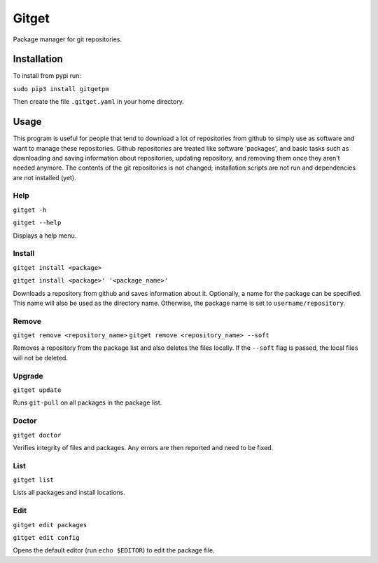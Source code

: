 =======
Gitget
=======

Package manager for git repositories.

Installation
============

To install from pypi run:

``sudo pip3 install gitgetpm``

Then create the file ``.gitget.yaml`` in your home directory.

Usage
=====

This program is useful for people that tend to download a lot of repositories
from github to simply use as software and want to manage these repositories.
Github repositories are treated like software 'packages', and basic tasks such
as downloading and saving information about repositories, updating repository,
and removing them once they aren't needed anymore. The contents of the git
repositories is not changed; installation scripts are not run and dependencies
are not installed (yet).

Help
----

``gitget -h``

``gitget --help``

Displays a help menu.

Install
-------

``gitget install <package>``

``gitget install <package>' '<package_name>'``

Downloads a repository from github and saves information about it. Optionally,
a name for the package can be specified. This name will also be used as the
directory name. Otherwise, the package name is set to ``username/repository``.

Remove
------

``gitget remove <repository_name>``
``gitget remove <repository_name> --soft``

Removes a repository from the package list and also deletes the files locally.
If the ``--soft`` flag is passed, the local files will not be deleted.

Upgrade
-------

``gitget update``

Runs ``git-pull`` on all packages in the package list.

Doctor
------

``gitget doctor``

Verifies integrity of files and packages. Any errors are then reported and need
to be fixed.

List
----

``gitget list``

Lists all packages and install locations.

Edit
----

``gitget edit packages``

``gitget edit config``

Opens the default editor (run ``echo $EDITOR``) to edit the package file.
